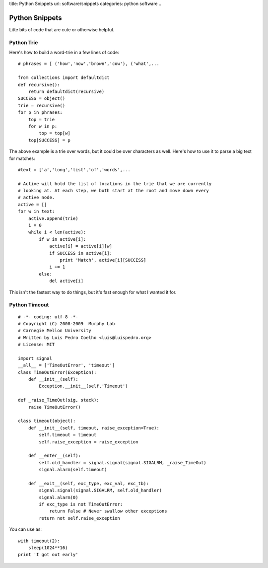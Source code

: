 title: Python Snippets
url: software/snippets
categories: python software
..

Python Snippets
===============

Litte bits of code that are cute or otherwise helpful.


Python Trie
-----------

Here's how to build a word-trie in a few lines of code:

::
    
    # phrases = [ ('how','now','brown','cow'), ('what',...
    
    from collections import defaultdict
    def recursive():
        return defaultdict(recursive)
    SUCCESS = object()
    trie = recursive()
    for p in phrases:
        top = trie
        for w in p:
            top = top[w]
        top[SUCCESS] = p


The above example is a trie over words, but it could be over characters as well. Here's how to use it to parse a big text for matches:

::

    #text = ['a','long','list','of','words',...
    
    # Active will hold the list of locations in the trie that we are currently
    # looking at. At each step, we both start at the root and move down every
    # active node.
    active = []
    for w in text:
        active.append(trie)
        i = 0
        while i < len(active):
            if w in active[i]:
                active[i] = active[i][w]
                if SUCCESS in active[i]:
                    print 'Match', active[i][SUCCESS]
                i += 1
            else:
                del active[i]

This isn't the fastest way to do things, but it's fast enough for what I wanted it for.

Python Timeout
--------------

::

    # -*- coding: utf-8 -*-
    # Copyright (C) 2008-2009  Murphy Lab
    # Carnegie Mellon University
    # Written by Luis Pedro Coelho <luis@luispedro.org>
    # License: MIT

    import signal
    __all__ = ['TimeOutError', 'timeout']
    class TimeOutError(Exception):
        def __init__(self):
            Exception.__init__(self,'Timeout')

    def _raise_TimeOut(sig, stack):
        raise TimeOutError()

    class timeout(object):
        def __init__(self, timeout, raise_exception=True):
            self.timeout = timeout
            self.raise_exception = raise_exception

        def __enter__(self):
            self.old_handler = signal.signal(signal.SIGALRM, _raise_TimeOut)
            signal.alarm(self.timeout)

        def __exit__(self, exc_type, exc_val, exc_tb):
            signal.signal(signal.SIGALRM, self.old_handler)
            signal.alarm(0)
            if exc_type is not TimeOutError:
                return False # Never swallow other exceptions
            return not self.raise_exception


You can use as:

::

    with timeout(2):
        sleep(1024**16)
    print 'I got out early'


